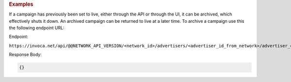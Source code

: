 

.. container:: endpoint-long-description

  .. rubric:: Examples

  If a campaign has previously been set to live, either through the API or through the UI, it can be archived, which effectively shuts it down. An archived campaign can be returned to live at a later time. To archive a campaign use this the following endpoint URL:

  Endpoint:

  ``https://invoca.net/api/@@NETWORK_API_VERSION/<network_id>/advertisers/<advertiser_id_from_network>/advertiser_campaigns/<advertiser_campaign_id_from_network>/archive.json``

  Response Body:

  .. code-block:: json

     {}